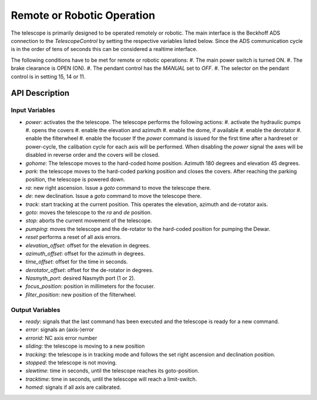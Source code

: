 Remote or Robotic Operation
===========================

The telescope is primarily designed to be operated remotely or robotic. The main
interface is the Beckhoff ADS connection to the `TelescopeControl` by setting the
respective variables listed below. Since the ADS communication cycle is in the
order of tens of seconds this can be considered a realtime interface.

The following conditions have to be met for remote or robotic operations:
#. The main power switch is turned ON.
#. The brake clearance is OPEN (ON).
#. The pendant control has the `MANUAL` set to `OFF`.
#. The selector on the pendant control is in setting 15, 14 or 11.



API Description
---------------

Input Variables
^^^^^^^^^^^^^^^

* `power`: activates the the telescope.
  The telescope performs the following actions:
  #. activate the hydraulic pumps
  #. opens the covers
  #. enable the elevation and azimuth
  #. enable the dome, if available
  #. enable the derotator
  #. enable the filterwheel
  #. enable the focuser
  If the `power` command is issued for the first time after a hardreset or
  power-cycle, the calibation cycle for each axis will be performed.
  When disabling the `power` signal the axes will be disabled in reverse order
  and the covers will be closed.
* `gohome`: The telescope moves to the hard-coded home position. Azimuth 180 degrees
  and elevation 45 degrees.
* `park`: the telescope moves to the hard-coded parking position and closes the
  covers. After reaching the parking position, the telescope is powered down.
* `ra`: new right ascension. Issue a `goto` command to move the telescope there.
* `de`: new declination. Issue a `goto` command to move the telescope there.
* `track`: start tracking at the current position. This operates the elevation,
  azimuth and de-rotator axis.
* `goto`: moves the telescope to the `ra` and `de` position.
* `stop`: aborts the current movement of the telescope.
* `pumping`: moves the telescope and the de-rotator to the hard-coded position
  for pumping the Dewar.
* `reset` performs a reset of all axis errors.
* `elevation_offset`: offset for the elevation in degrees.
* `azimuth_offset`: offset for the azimuth in degrees.
* `time_offset`: offset for the time in seconds.
* `derotator_offset`: offset for the de-rotator in degrees.
* `Nasmyth_port`: desired Nasmyth port (1 or 2).
* `focus_position`: position in millimeters for the focuser.
* `filter_position`: new position of the filterwheel.

Output Variables
^^^^^^^^^^^^^^^^

* `ready`: signals that the last command has been executed and the telescope is
  ready for a new command.
* `error`: signals an (axis-)error
* `errorid`: NC axis error number
* `sliding`: the telescope is moving to a new position
* `tracking`: the telescope is in tracking mode and follows the set right
  ascension and declination position.
* `stopped`: the telescope is not moving.
* `slewtime`: time in seconds, until the telescope reaches its goto-position.
* `tracktime`: time in seconds, until the telescope will reach a limit-switch.
* `homed`: signals if all axis are calibrated.
